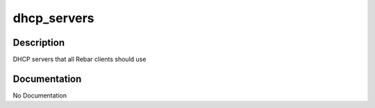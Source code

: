 ============
dhcp_servers
============

Description
===========
DHCP servers that all Rebar clients should use

Documentation
=============

No Documentation
